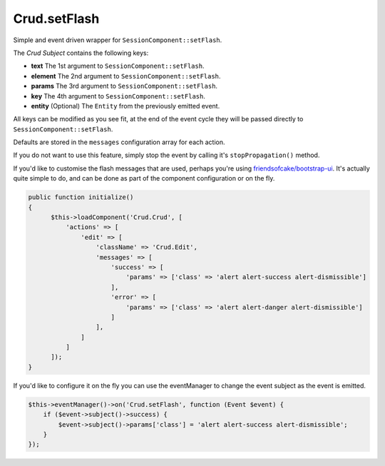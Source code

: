 Crud.setFlash
^^^^^^^^^^^^^

Simple and event driven wrapper for ``SessionComponent::setFlash``.

The `Crud Subject` contains the following keys:

- **text**    The 1st argument to ``SessionComponent::setFlash``.
- **element** The 2nd argument to ``SessionComponent::setFlash``.
- **params**  The 3rd argument to ``SessionComponent::setFlash``.
- **key**     The 4th argument to ``SessionComponent::setFlash``.
- **entity**  (Optional) The ``Entity`` from the previously emitted event.

All keys can be modified as you see fit, at the end of the event cycle they will be passed
directly to ``SessionComponent::setFlash``.

Defaults are stored in the ``messages`` configuration array for each action.

If you do not want to use this feature, simply stop the event by calling it's ``stopPropagation()`` method.

If you'd like to customise the flash messages that are used, perhaps you're using
`friendsofcake/bootstrap-ui <https://github.com/friendsofcake/bootstrap-ui>`_. It's actually quite simple to do, and can
be done as part of the component configuration or on the fly.

.. code-block:: phpinline

  public function initialize()
  {
        $this->loadComponent('Crud.Crud', [
            'actions' => [
                'edit' => [
                    'className' => 'Crud.Edit',
                    'messages' => [
                        'success' => [
                            'params' => ['class' => 'alert alert-success alert-dismissible']
                        ],
                        'error' => [
                            'params' => ['class' => 'alert alert-danger alert-dismissible']
                        ]
                    ],
                ]
            ]
        ]);
  }

If you'd like to configure it on the fly you can use the eventManager to change the event subject as the event is emitted.

.. code-block:: phpinline

  $this->eventManager()->on('Crud.setFlash', function (Event $event) {
      if ($event->subject()->success) {
          $event->subject()->params['class'] = 'alert alert-success alert-dismissible';
      }
  });

.. _Crud Subject: https://crud.readthedocs.io/en/latest/crud-subject.html

